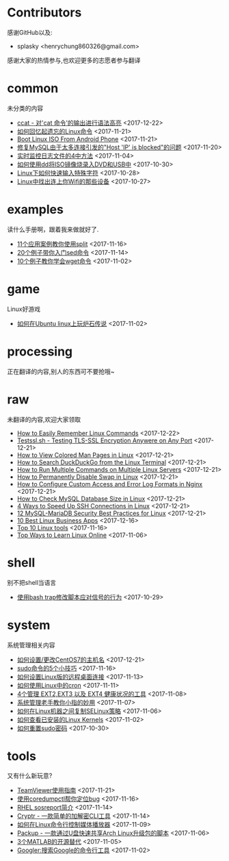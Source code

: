 * Contributors
感谢GitHub以及:
+ splasky <henrychung860326@gmail.com>

感谢大家的热情参与,也欢迎更多的志愿者参与翻译
* common
未分类的内容

+ [[https://github.com/lujun9972/linux-document/blob/master/common/ccat - Show 'cat Command' Output with Syntax Hightlight.org][ ccat - 对'cat 命令'的输出进行语法高亮]]		<2017-12-22>
+ [[https://github.com/lujun9972/linux-document/blob/master/common/How To Easily Recall Linux Commands.org][ 如何回忆起遗忘的Linux命令]]		<2017-11-21>
+ [[https://github.com/lujun9972/linux-document/blob/master/common/Boot Linux ISO From Android Phone.org][ Boot Linux ISO From Android Phone]]		<2017-11-21>
+ [[https://github.com/lujun9972/linux-document/blob/master/common/Fix Host 'IP' is blocked because of many connection errors on MySQL.org][ 修复MySQL由于太多连接引发的"Host 'IP' is blocked"的问题]]		<2017-11-20>
+ [[https://github.com/lujun9972/linux-document/blob/master/common/4 Ways to Watch or Monitor Log Files in Real Time.org][ 实时监控日志文件的4中方法]]		<2017-11-04>
+ [[https://github.com/lujun9972/linux-document/blob/master/common/how to burn iso image to dvd and usb using dd.org][ 如何使用dd将ISO镜像烧录入DVD和USB中]]		<2017-10-30>
+ [[https://github.com/lujun9972/linux-document/blob/master/common/How to Quickly Type Special Characters in Linux.org][ Linux下如何快速输入特殊字符]]		<2017-10-28>
+ [[https://github.com/lujun9972/linux-document/blob/master/common/Find Devices Connected To Your Wifi In Linux.org][ Linux中找出连上你Wifi的那些设备]]		<2017-10-27>
* examples
读什么手册啊，跟着我来做就好了.

+ [[https://github.com/lujun9972/linux-document/blob/master/examples/11 Useful split command examples for Linux systems.org][ 11个应用案例教你使用split]]		<2017-11-16>
+ [[https://github.com/lujun9972/linux-document/blob/master/examples/Learn sed command with 20 examples.org][ 20个例子带你入门sed命令]]		<2017-11-14>
+ [[https://github.com/lujun9972/linux-document/blob/master/examples/10 wget command examples.org][ 10个例子教你学会wget命令]]		<2017-11-02>
* game
Linux好游戏

+ [[https://github.com/lujun9972/linux-document/blob/master/game/play hearthstone-on-ubuntu-linux.org][ 如何在Ubuntu linux上玩炉石传说]]		<2017-11-02>
* processing
正在翻译的内容,别人的东西可不要抢哦~

* raw
未翻译的内容,欢迎大家领取

+ [[https://github.com/lujun9972/linux-document/blob/master/raw/How to Easily Remember Linux Commands.org][ How to Easily Remember Linux Commands]]		<2017-12-22>
+ [[https://github.com/lujun9972/linux-document/blob/master/raw/Testssl.sh - Testing TLS-SSL Encryption Anywere on Any Port.org][ Testssl.sh - Testing TLS-SSL Encryption Anywere on Any Port]]		<2017-12-21>
+ [[https://github.com/lujun9972/linux-document/blob/master/raw/How to View Colored Man Pages in Linux.org][ How to View Colored Man Pages in Linux]]		<2017-12-21>
+ [[https://github.com/lujun9972/linux-document/blob/master/raw/How to Search DuckDuckGo from the Linux Terminal.org][ How to Search DuckDuckGo from the Linux Terminal]]		<2017-12-21>
+ [[https://github.com/lujun9972/linux-document/blob/master/raw/How to Run Multiple Commands on Multiple Linux Servers.org][ How to Run Multiple Commands on Multiple Linux Servers]]		<2017-12-21>
+ [[https://github.com/lujun9972/linux-document/blob/master/raw/How to Permanently Disable Swap in Linux.org][ How to Permanently Disable Swap in Linux]]		<2017-12-21>
+ [[https://github.com/lujun9972/linux-document/blob/master/raw/How to Configure Custom Access and Error Log Formats in Nginx.org][ How to Configure Custom Access and Error Log Formats in Nginx]]		<2017-12-21>
+ [[https://github.com/lujun9972/linux-document/blob/master/raw/How to Check MySQL Database Size in Linux.org][ How to Check MySQL Database Size in Linux]]		<2017-12-21>
+ [[https://github.com/lujun9972/linux-document/blob/master/raw/4 Ways to Speed Up SSH Connections in Linux.org][ 4 Ways to Speed Up SSH Connections in Linux]]		<2017-12-21>
+ [[https://github.com/lujun9972/linux-document/blob/master/raw/12 MySQL-MariaDB Security Best Practices for Linux.org][ 12 MySQL-MariaDB Security Best Practices for Linux]]		<2017-12-21>
+ [[https://github.com/lujun9972/linux-document/blob/master/raw/10 Best Linux Business Apps.org][ 10 Best Linux Business Apps]]		<2017-12-16>
+ [[https://github.com/lujun9972/linux-document/blob/master/raw/Top 10 Linux tools.org][ Top 10 Linux tools]]		<2017-11-16>
+ [[https://github.com/lujun9972/linux-document/blob/master/raw/Top Ways to Learn Linux Online.org][ Top Ways to Learn Linux Online]]		<2017-11-06>
* shell
别不把shell当语言

+ [[https://github.com/lujun9972/linux-document/blob/master/shell/How to modify scripts behavior on signals using bash traps.org][ 使用bash trap修改脚本应对信号的行为]]		<2017-10-29>
* system
系统管理相关内容

+ [[https://github.com/lujun9972/linux-document/blob/master/system/How To Set or Change Hostname in CentOS 7.org][ 如何设置/更改CentOS7的主机名]]		<2017-12-21>
+ [[https://github.com/lujun9972/linux-document/blob/master/system/5 tricks for using the sudo command.org][ sudo命令的5个小技巧]]		<2017-11-16>
+ [[https://github.com/lujun9972/linux-document/blob/master/system/How to Set Up Easy Remote Desktop Access in linux.org][ 如何设置Linux版的远程桌面连接]]		<2017-11-13>
+ [[https://github.com/lujun9972/linux-document/blob/master/system/How to use cron in Linux.org][ 如何使用Linux中的cron]]		<2017-11-11>
+ [[https://github.com/lujun9972/linux-document/blob/master/system/4 Tools to Manage EXT2,EXT3 and EXT4 Health in Linux.org][ 4个管理 EXT2,EXT3 以及 EXT4 健康状况的工具]]		<2017-11-08>
+ [[https://github.com/lujun9972/linux-document/blob/master/system/The Pinky Finger habits Of Experienced Sysadmins.org][ 系统管理老手教你小指的妙用]]		<2017-11-07>
+ [[https://github.com/lujun9972/linux-document/blob/master/system/How to replicate SELinux policies among Linux machines.org][ 如何在Linux机器之间复制SELinux策略]]		<2017-11-06>
+ [[https://github.com/lujun9972/linux-document/blob/master/system/How To Check Installed Linux Kernels.org][ 如何查看已安装的Linux Kernels]]		<2017-11-02>
+ [[https://github.com/lujun9972/linux-document/blob/master/system/how to reset sudo password.org][ 如何重置sudo密码]]		<2017-10-30>
* tools
又有什么新玩意?

+ [[https://github.com/lujun9972/linux-document/blob/master/tools/How to Install and Use TeamViewer on Linux.org][ TeamViewer使用指南]]		<2017-11-21>
+ [[https://github.com/lujun9972/linux-document/blob/master/tools/File better bugs with coredumpctl.org][ 使用coredumpctl帮你定位bug]]		<2017-11-16>
+ [[https://github.com/lujun9972/linux-document/blob/master/tools/sosreport in RHEL.org][ RHEL sosreport简介]]		<2017-11-14>
+ [[https://github.com/lujun9972/linux-document/blob/master/tools/Cryptr - A Simple CLI Utility To Encrypt And Decrypt File.org][ Cryptr - 一款简单的加解密CLI工具]]		<2017-11-14>
+ [[https://github.com/lujun9972/linux-document/blob/master/tools/How To Control Media Players From Commandline In Linux.org][ 如何在Linux命令行控制媒体播放器]]		<2017-11-09>
+ [[https://github.com/lujun9972/linux-document/blob/master/tools/Packup - A Script To Quickly Share Updates Via USB Drive In Arch Linux.org][ Packup - 一款通过U盘快速共享Arch Linux升级包的脚本]]		<2017-11-06>
+ [[https://github.com/lujun9972/linux-document/blob/master/tools/3 open source alternatives to MATLAB.org][ 3个MATLAB的开源替代]]		<2017-11-05>
+ [[https://github.com/lujun9972/linux-document/blob/master/tools/Googler:A Command Line Tool To Search Google.org][ Googler:搜索Google的命令行工具]]		<2017-11-02>
